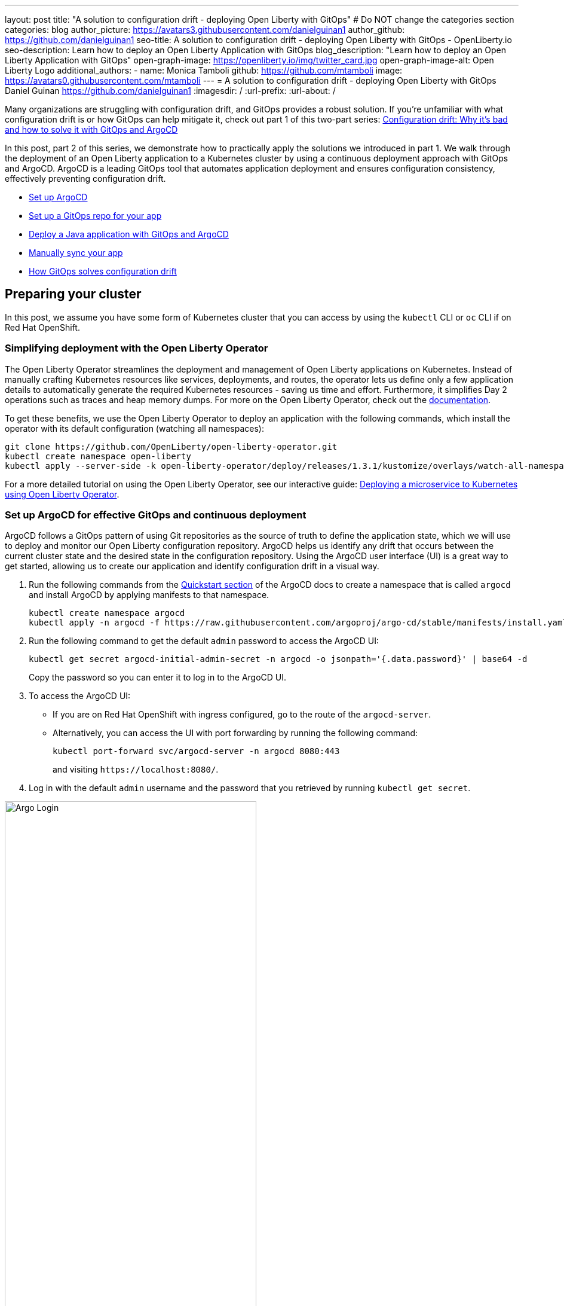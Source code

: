 ---
layout: post
title: "A solution to configuration drift - deploying Open Liberty with GitOps"
# Do NOT change the categories section
categories: blog
author_picture: https://avatars3.githubusercontent.com/danielguinan1
author_github: https://github.com/danielguinan1
seo-title: A solution to configuration drift - deploying Open Liberty with GitOps - OpenLiberty.io
seo-description: Learn how to deploy an Open Liberty Application with GitOps
blog_description: "Learn how to deploy an Open Liberty Application with GitOps"
open-graph-image: https://openliberty.io/img/twitter_card.jpg
open-graph-image-alt: Open Liberty Logo
additional_authors:
- name: Monica Tamboli
  github: https://github.com/mtamboli
  image: https://avatars0.githubusercontent.com/mtamboli
---
= A solution to configuration drift - deploying Open Liberty with GitOps
Daniel Guinan <https://github.com/danielguinan1>
:imagesdir: /
:url-prefix:
:url-about: /

Many organizations are struggling with configuration drift, and GitOps provides a robust solution. If you're unfamiliar with what configuration drift is or how GitOps can help mitigate it, check out part 1 of this two-part series: link:{url-prefix}/blog/2024/04/26/argocd-drift-pt1.html[Configuration drift: Why it's bad and how to solve it with GitOps and ArgoCD]

In this post, part 2 of this series, we demonstrate how to practically apply the solutions we introduced in part 1. We walk through the deployment of an Open Liberty application to a Kubernetes cluster by using a continuous deployment approach with GitOps and ArgoCD. ArgoCD is a leading GitOps tool that automates application deployment and ensures configuration consistency, effectively preventing configuration drift.

* <<setup_argocd, Set up ArgoCD>>
* <<setup_gitops_repo, Set up a GitOps repo for your app>>
* <<deploy_app_with_gitops, Deploy a Java application with GitOps and ArgoCD>>
* <<manually_sync, Manually sync your app>>
* <<gitops_solve_config_drift, How GitOps solves configuration drift>>

== Preparing your cluster

In this post, we assume you have some form of Kubernetes cluster that you can access by using the `kubectl` CLI or `oc` CLI if on Red Hat OpenShift.

=== Simplifying deployment with the Open Liberty Operator

The Open Liberty Operator streamlines the deployment and management of Open Liberty applications on Kubernetes. Instead of manually crafting Kubernetes resources like services, deployments, and routes, the operator lets us define only a few application details to automatically generate the required Kubernetes resources - saving us time and effort. Furthermore, it simplifies Day 2 operations such as traces and heap memory dumps. For more on the Open Liberty Operator, check out the link:{url-prefix}/docs/latest/open-liberty-operator.html[documentation].

To get these benefits, we use the Open Liberty Operator to deploy an application with the following commands, which install the operator with its default configuration (watching all namespaces):

[source,console]
----
git clone https://github.com/OpenLiberty/open-liberty-operator.git
kubectl create namespace open-liberty
kubectl apply --server-side -k open-liberty-operator/deploy/releases/1.3.1/kustomize/overlays/watch-all-namespaces
----

For a more detailed tutorial on using the Open Liberty Operator, see our interactive guide: https://openliberty.io/guides/openliberty-operator-intro.html[Deploying a microservice to Kubernetes using Open Liberty Operator].

[#setup_argocd]
=== Set up ArgoCD for effective GitOps and continuous deployment

ArgoCD follows a GitOps pattern of using Git repositories as the source of truth to define the application state, which we will use to deploy and monitor our Open Liberty configuration repository. ArgoCD helps us identify any drift that occurs between the current cluster state and the desired state in the configuration repository. Using the ArgoCD user interface (UI) is a great way to get started, allowing us to create our application and identify configuration drift in a visual way.

1. Run the following commands from the https://argo-cd.readthedocs.io/en/stable/getting_started/[Quickstart section] of the ArgoCD docs to create a namespace that is called `argocd` and install ArgoCD by applying manifests to that namespace.
+
[source,console]
----
kubectl create namespace argocd
kubectl apply -n argocd -f https://raw.githubusercontent.com/argoproj/argo-cd/stable/manifests/install.yaml
----

2. Run the following command to get the default `admin` password to access the ArgoCD UI:
+
[source,console]
----
kubectl get secret argocd-initial-admin-secret -n argocd -o jsonpath='{.data.password}' | base64 -d
----
+
Copy the password so you can enter it to log in to the ArgoCD UI.

3. To access the ArgoCD UI:
+
* If you are on Red Hat OpenShift with ingress configured, go to the route of the `argocd-server`.
*  Alternatively, you can access the UI with port forwarding by running the following command:
+
`kubectl port-forward svc/argocd-server -n argocd 8080:443`
+
and visiting `\https://localhost:8080/`.

4. Log in with the default `admin` username and the password that you retrieved by running `kubectl get secret`.

[.img_border_light]
image::/img/blog/configuration-drift-1.png[Argo Login,width=70%,align="center"]

Once logged in, you'll see the ArgoCD landing page, similar to the following screenshot:

[.img_border_light]
image::/img/blog/configuration-drift-2.png[Argo Home,width=70%,align="center"]

[#setup_gitops_repo]
== Setting up a GitOps repository for your application
Now that you've installed ArgoCD and accessed its console, the next step is to set up a GitHub repository for ArgoCD to synchronize with. In our example, we created a deployment directory in the application code repo that we point ArgoCD to for deployment.

For this particular example, because it's just a small demo application, we put the deployment configuration in the same repository as the application code. However, in general, it's better to separate the deployment configuration into a separate repository from the application code. This strategy aligns with recommended best practices to maintain separation between configuration repositories and code repositories. Keeping these separate ensures that infrastructure changes are decoupled from application changes, allowing for more granular control, better audit trails, and reduced risk of unintended side-effects.  For more information, see https://argo-cd.readthedocs.io/en/stable/user-guide/best_practices/[ArgoCD's documentation on best practices].

For the purposes of this post, we'll use the Daytrader7 sample application. This application is built around the concept of an online stock trading system, and the Daytrader7 https://github.com/WASdev/sample.daytrader7#readme[README] provides a comprehensive overview. In this example, we have a `deploy` directory within our existing repository to house the deployment configuration. This directory contains the manifests for full application deployment and annotations that tell ArgoCD which order they should be deployed in.

To begin, fork this repository: https://github.com/WASdev/sample.daytrader7. Use your forked repository when configuring ArgoCD in the following steps.

In this example, we have a pre-built container image for the DayTrader sample application pushed to Docker Hub that is used in the `deploy/daytrader7-deploy.yaml` deployment file. For more information on how to containerize your Open Liberty application, check out our interactive guide: https://openliberty.io/guides/docker.html[Using Docker containers to develop microservices].

[#deploy_app_with_gitops]
== Deploying a Java application with GitOps and ArgoCD

Now that the Git repository is forked and ready for deployment, it’s time to configure ArgoCD to deploy the application.

1. Go to the ArgoCD console dashboard.

2. Click **New App** in the console.
+
This button opens a window where you give ArgoCD the details on the application you want to deploy, as shown in the following image.
+
[.img_border_light]
image::/img/blog/configuration-drift-3.png[Creating the App,width=70%,align="center"]

3. For our demo application, enter the following values:
+
**Application Name**: daytrader7
+
**Project**: Leave as "Default". This setting groups applications together for large-scale deployments, which is not needed in our case.
+
**SYNC POLICY**: Manual. This configuration option determines whether we want ArgoCD to automatically correct configuration drift or wait for us to manually tell it to.
+
**SYNC OPTIONS**: Select the **Auto-Create Namespace** box, which creates the namespace if it doesn't already exist.

4. Scroll down to the configuration section labeled **SOURCE**, as shown in the following image.
+
[.img_border_light]
image::/img/blog/configuration-drift-4.png[Setting the Repo,width=70%,align="center"]

5. Change the **Repository URL** to your newly forked repo. This tells ArgoCD what Git repository has the configuration for the application you want to deploy.

6. Change the **Path** to the path in the git repo where ArgoCD is looking for deployment files to deploy.

7. Set the **Cluster URL**.
+
In this example, we set it to `\https://kubernetes.default.svc`, which is the local cluster URL.

8. Set the **Namespace**.
+
In our case, this is `daytrader7`, which will be created because we selected the **Auto-Create Namespace** option.


9. After verifying these options, click **Create**.
+
This creates an "Application" resource that ArgoCD uses to watch the repository we gave it.


[#manually_sync]
=== Manually Syncing your Application with the Repository

Since we chose a manual sync policy, we must sync the application manually for ArgoCD to deploy it. On the main page of the ArgoCD console, you should see a new tile that looks like this:

[.img_border_light]
image::/img/blog/configuration-drift-5.png[Argo Dashboard,width=70%,align="center"]

Click the **Sync** button. Then, on the window that appears, click **Sync** again.
To monitor the progress of this application sync, you can click the **daytrader7** tile.
Over the course of a few minutes, you should see resources being created and the app dashboard should look like this:

[.img_border_light]
image::/img/blog/configuration-drift-6.png[App deploying,width=70%,align="center"]

This diagram shows the many Kubernetes resources that are created for the application, such as the deployment, pod, and service. We can also monitor the health of each of these resources and verify that they were created properly.


Now that the application is deployed and all the resources are created we need to make sure it is exposed externally.  This sample sets `spec.expose` to `true`, which automatically creates an external route on Red Hat OpenShift.  If you are on Kubernetes, you need to either configure a load balancer or an Ingress controller for the application.

On Red Hat OpenShift,  find the URL by running the following command:

[source, console]
----
oc get routes –n daytrader7
----

Alternatively, if you are on Kubernetes with Ingress configured, run the following command:

[source, console]
----
kubectl get ingress -n daytrader7
----

Then, paste the URL in a browser to access the Daytrader login page.

And there we go! We have fully deployed our application with GitOps!

[.img_border_light]
image::/img/blog/configuration-drift-7.png[Daytrader Home,width=70%,align="center"]

[#gitops_solve_config_drift]
== How GitOps solves configuration drift

Now that we have deployed the app, let's show a scenario where configuration drift occurs and how we can easily correct it.

Let's say a developer changes the memory settings in the configuration file for a quick test.  To represent this, change the memory request that is found at `spec.resources.requests.memory` from 1024Mi to 2048Mi. To make this change, you can either use the console or run the following Kubernetes CLI command:

[source,console]
----
kubectl edit OpenLibertyApplication -n daytrader7 daytrader7
----

In a few moments the argo console should show it is out of sync:

[.img_border_light]
image::/img/blog/configuration-drift-outofsync.png[Daytrader Home,width=70%,align="center"]

"Out of Sync" means that some form of configuration drift occurred in the application.  We can refer to the application in the ArgoCD UI to see exactly where it occurred.
Since we set the sync policy to manual, we must manually tell ArgoCD to correct the configuration drift. Click the `Sync` button to return the configuration to match what is in Git.

[.img_border_light]
image::/img/blog/configuration-drift-synced.png[Daytrader Home,width=70%,align="center"]

== Results
In this blog post, we explored the seamless deployment of an Open Liberty application through the GitOps methodology, highlighting its effectiveness in mitigating configuration drift. Whether you're seeking to refine your deployment strategy or embark on a fresh project for an Open Liberty application, we encourage experimenting with GitOps. You can easily extend this approach to automate the deployment of other application dependencies, such as databases.

And for those looking to create or update Open Liberty applications, the link:{url-prefix}/guides/[Open Liberty guides] offer helpful insights and steps.
